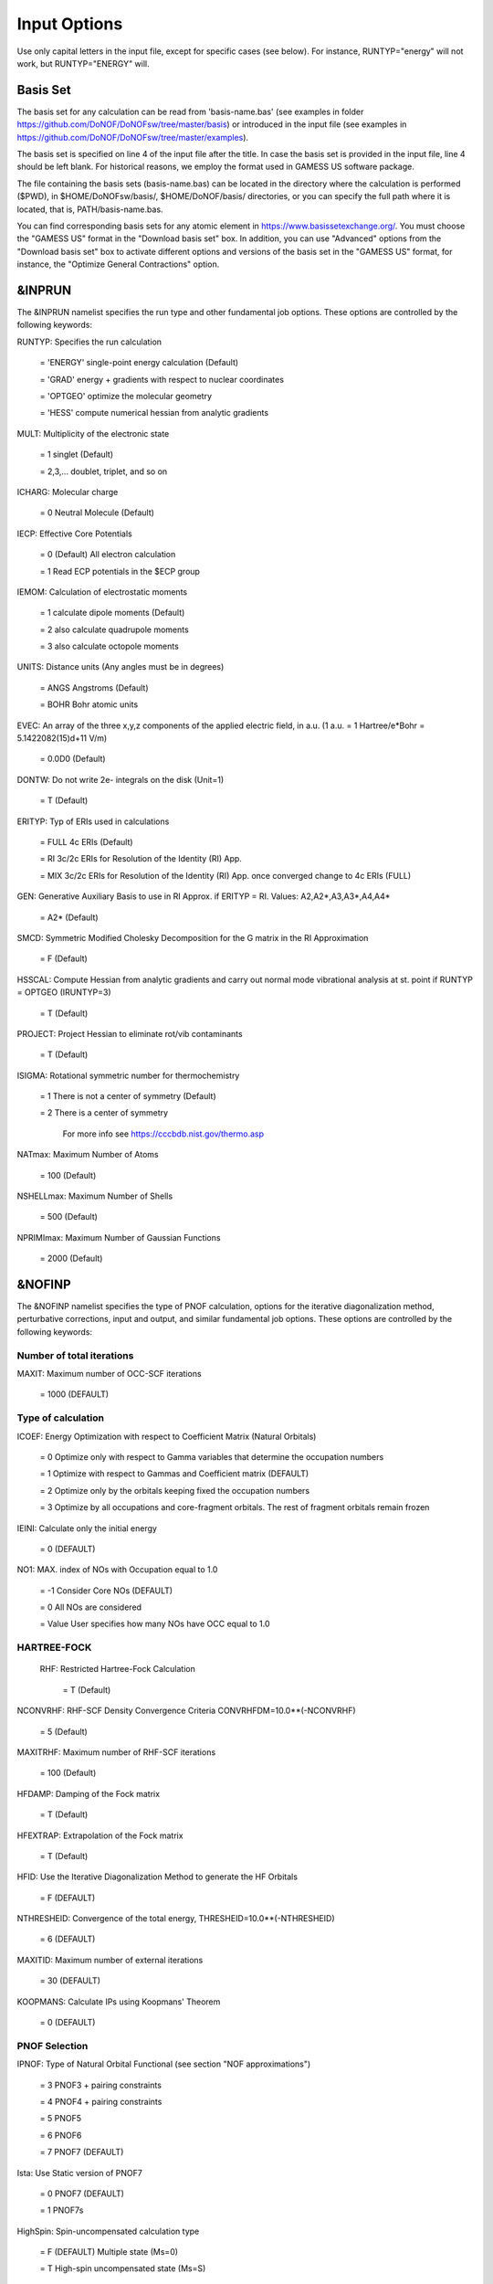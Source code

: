 #############
Input Options
############# 

Use only capital letters in the input file, except for specific cases (see below). For instance, RUNTYP="energy" will not work, but RUNTYP="ENERGY" will.

*********
Basis Set
*********

The basis set for any calculation can be read from 'basis-name.bas' (see examples in folder https://github.com/DoNOF/DoNOFsw/tree/master/basis) or introduced in the input file (see examples in https://github.com/DoNOF/DoNOFsw/tree/master/examples). 

The basis set is specified on line 4 of the input file after the title. In case the basis set is provided in the input file, line 4 should be left blank. For historical reasons, we employ the format used in GAMESS US software package.

The file containing the basis sets (basis-name.bas) can be located in the directory where the calculation is performed ($PWD), in $HOME/DoNOFsw/basis/, $HOME/DoNOF/basis/ directories, or you can specify the full path where it is located, that is, PATH/basis-name.bas.

You can find corresponding basis sets for any atomic element in https://www.basissetexchange.org/. You must choose the "GAMESS US" format in the "Download basis set" box. In addition, you can use "Advanced" options from the "Download basis set" box to activate different options and versions of the basis set in the "GAMESS US" format, for instance, the "Optimize General Contractions" option.

*******
&INPRUN
*******

The &INPRUN namelist specifies the run type and other fundamental job options. These options are controlled by the following keywords:

RUNTYP:    Specifies the run calculation

    = 'ENERGY'   single-point energy calculation (Default)

    = 'GRAD'   energy + gradients with respect to nuclear coordinates

    = 'OPTGEO'  optimize the molecular geometry
    
    = 'HESS'   compute numerical hessian from analytic gradients
    
MULT:      Multiplicity of the electronic state

    = 1      singlet (Default)

    = 2,3,... doublet, triplet, and so on

ICHARG:    Molecular charge

    = 0  Neutral Molecule (Default)
    
IECP:      Effective Core Potentials 

    = 0    (Default) All electron calculation
    
    = 1    Read ECP potentials in the $ECP group

IEMOM:     Calculation of electrostatic moments

    = 1      calculate dipole moments (Default)

    = 2      also calculate quadrupole moments

    = 3      also calculate octopole moments

UNITS:     Distance units (Any angles must be in degrees)

    = ANGS   Angstroms (Default)

    = BOHR   Bohr atomic units

EVEC:      An array of the three x,y,z components of the applied electric field, in a.u. (1 a.u. = 1 Hartree/e*Bohr = 5.1422082(15)d+11 V/m)

    = 0.0D0  (Default)

DONTW:     Do not write 2e- integrals on the disk (Unit=1)

    = T      (Default)
    
ERITYP:    Typ of ERIs used in calculations

    = FULL   4c ERIs (Default)
    
    = RI     3c/2c ERIs for Resolution of the Identity (RI) App.
    
    = MIX    3c/2c ERIs for Resolution of the Identity (RI) App. once converged change to 4c ERIs (FULL)

GEN:         Generative Auxiliary Basis to use in RI Approx. if ERITYP = RI. Values: A2,A2*,A3,A3*,A4,A4* 
             
    = A2*    (Default)

SMCD:        Symmetric Modified Cholesky Decomposition for the G matrix in the RI Approximation

   = F       (Default)
    
HSSCAL:      Compute Hessian from analytic gradients and carry out normal mode vibrational analysis at st. point if RUNTYP = OPTGEO (IRUNTYP=3)

   = T       (Default)

PROJECT:     Project Hessian to eliminate rot/vib contaminants

    = T      (Default)

ISIGMA:      Rotational symmetric number for thermochemistry

    = 1      There is not a center of symmetry (Default)
    
    = 2      There is a center of symmetry
    
             For more info see https://cccbdb.nist.gov/thermo.asp

NATmax:      Maximum Number of Atoms

   = 100     (Default)

NSHELLmax:   Maximum Number of Shells

   = 500     (Default)

NPRIMImax:   Maximum Number of Gaussian Functions

    = 2000   (Default)

*******
&NOFINP
*******

The &NOFINP namelist specifies the type of PNOF calculation, options
for the iterative diagonalization method, perturbative corrections,
input and output, and similar fundamental job options. These options
are controlled by the following keywords:

Number of total iterations
^^^^^^^^^^^^^^^^^^^^^^^^^^

MAXIT:       Maximum number of OCC-SCF iterations 

    = 1000   (DEFAULT)


Type of calculation
^^^^^^^^^^^^^^^^^^^

ICOEF:       Energy Optimization with respect to Coefficient Matrix (Natural Orbitals)

    = 0      Optimize only with respect to Gamma variables that determine the occupation numbers
                      
    = 1      Optimize with respect to Gammas and Coefficient matrix (DEFAULT)
                      
    = 2      Optimize only by the orbitals keeping fixed the occupation numbers
                      
    = 3      Optimize by all occupations and core-fragment orbitals. The rest of fragment orbitals remain frozen

IEINI:       Calculate only the initial energy

    = 0      (DEFAULT)

NO1:         MAX. index of NOs with Occupation equal to 1.0

    = -1     Consider Core NOs (DEFAULT)
                      
    = 0      All NOs are considered
                      
    = Value  User specifies how many NOs have OCC equal to 1.0


HARTREE-FOCK
^^^^^^^^^^^^

 RHF:        Restricted Hartree-Fock Calculation
 
    = T      (Default)

NCONVRHF:    RHF-SCF Density Convergence Criteria CONVRHFDM=10.0**(-NCONVRHF)

    = 5      (Default)
    
MAXITRHF:    Maximum number of RHF-SCF iterations

    = 100    (Default)
    
HFDAMP:      Damping of the Fock matrix

    = T      (Default)
    
HFEXTRAP:    Extrapolation of the Fock matrix

    = T      (Default)

HFID:        Use the Iterative Diagonalization Method to generate the HF Orbitals

    = F      (DEFAULT)

NTHRESHEID:  Convergence of the total energy, THRESHEID=10.0**(-NTHRESHEID)
                     
    = 6      (DEFAULT)

MAXITID:     Maximum number of external iterations
                     
    = 30     (DEFAULT)
                      
KOOPMANS:    Calculate IPs using Koopmans' Theorem

    = 0      (DEFAULT)

PNOF Selection
^^^^^^^^^^^^^^

IPNOF:       Type of Natural Orbital Functional (see section "NOF approximations")

    = 3      PNOF3 + pairing constraints

    = 4      PNOF4 + pairing constraints

    = 5      PNOF5
                      
    = 6      PNOF6
                      
    = 7      PNOF7 (DEFAULT)
                      
Ista:        Use Static version of PNOF7

    = 0      PNOF7 (DEFAULT)
                      
    = 1      PNOF7s
                      
HighSpin:    Spin-uncompensated calculation type

    = F      (DEFAULT) Multiple state (Ms=0)

    = T      High-spin uncompensated state (Ms=S)                      
                      
NCWO:        Number of coupled weakly occupied MOs per strongly occupied = Nc -> PNOFi(Nc)

    = 1      (DEFAULT)
                      
    = 2,3,...
                      
    =-1      NCWO = NVIR/NDOC where
             NVIR: Number of HF virtual MOs (OCC=0), 
             NDOC: Number of strongly occupied MOs

Convergence criteria in NOF calculation
^^^^^^^^^^^^^^^^^^^^^^^^^^^^^^^^^^^^^^^

For more info see section 3 in Comp. Phys. Comm. 259, 107651 (2021), Code Ocean Capsule; arXiv:2004.06142 [physics.comp-ph] by Piris and Mitxelena

NTHRESHL:    Convergence of the Lagrange multipliers, THRESHL=10.0**(-NTHRESHL)

    = 3      (DEFAULT)

NTHRESHE:    Convergence of the total energy, THRESHE=10.0**(-NTHRESHE)

    = 4      (DEFAULT)

NTHRESHEC:   Convergence of the total energy (ORBOPT), THRESHEC=10.0**(-NTHRESHEC)

    = 10     (DEFAULT)

NTHRESHEN:   Convergence of the total energy (OCCOPT), THRESHEN=10.0**(-NTHRESHEN)

    = 10     (DEFAULT)

Options for the orbital optimization program (ID method)
^^^^^^^^^^^^^^^^^^^^^^^^^^^^^^^^^^^^^^^^^^^^^^^^^^^^^^^^

For more info and computational details see section 3 in arXiv:004.06142 [physics.chem-ph] by Piris and Mitxelena

MAXLOOP:     Maximum Iteration Number for the SCF ITERATION cycle in each ITCALL

    = 30     (DEFAULT)

    The straightforward iterative scheme fails to converge very often due to the values of some off-diagonal elements Fki. The latters must be suffciently small and of the same order of magnitude. A variable factor scales Fki. We establish an upper bound B, in such a way that when the absolute value of the matrix element Fki is greater than B, it is scaled by a factor Cki (F'ki = Cki*Fki ), as to satisfy ABS(Fki) <= B.

SCALING:     A variable factor scales Fki

    = T      (DEFAULT)

NZEROS:      B = 10.0**(1-NZEROS). Initial number of ZEROS in Fij. The scaling factor varies until the number of ZEROS (.000##) is equal for all elements Fij

    = 0      ; B = 10.0 (DEFAULT)

NZEROSm:     B = 10.0**(1-NZEROSm). Maximum number of zeros in Fij

    = 5      ; B = 10.0 (DEFAULT)

NZEROSr:     B = 10.0**(1-NZEROSr). Number of zeros in Fij to restart automatically the calculation

    = 2      ; B = 10.0 (DEFAULT)
                      
AUTOZEROS:   The code select automatically values for NZEROS, NZEROSm & NZEROSr. 

             Note: Override previously selected values
                   
    = T      (Default)

ITZITER:      Number of Iterations for constant scaling

    = 10     (DEFAULT)

DIIS:        Direct Inversion in the Iterative Subspace in the orbital optimization if DUMEL < THDIIS every NDIIS loops

    = T      (DEFAULT)

NTHDIIS:     Energy threshold to begin DIIS

    = 3      ; THDIIS = 10.0**(-NTHDIIS) (DEFAULT)

NDIIS:       Number of considered loops to interpolate the generalized Fock matrix in the DIIS

    = 5      (DEFAULT)

PERDIIS:     Periodic DIIS

    = T      ; Apply DIIS every NDIIS (DEFAULT)
                      
    = F      ; DIIS is always applied after NDIIS

Options for perturbative calculations
^^^^^^^^^^^^^^^^^^^^^^^^^^^^^^^^^^^^^

For more info see [PRA 98, 022504 (2018)]

OIMP2:       NOF - Orbital Invariant MP2

    = F       (DEFAULT)
                     
NO1PT2:      Frozen MOs in perturbative calculations. Maximum index of NOs with Occupation = 1

   = -1      = NO1 (DEFAULT)
                      
   = 0       ; All NOs are considered
                      
   = Value   User specifies how many NOs are frozen                   

SC2MCPT:     SC2-MCPT perturbation theory is used to correct the PNOF5 Energy. Two outputs: PNOF5-SC2-MCPT and PNOF5-PT2

    = F      (DEFAULT)

NEX:         Number of excluded coupled orbitals in the PNOF5-PT2 calculation

    = 0      ; All NOs are included (DEFAULT)


Restart options for GAMMA, C, diagonal F, and nuclear coordinates
^^^^^^^^^^^^^^^^^^^^^^^^^^^^^^^^^^^^^^^^^^^^^^^^^^^^^^^^^^^^^^^^^

RESTART:     Restart from GCF file (DEFAULT=F)

    = F      ; corresponds to INPUTGAMMA=0,INPUTC=0,INPUTFMIUG=0,INPUTCXYZ=0
                      
    = T      ; corresponds to INPUTGAMMA=1,INPUTC=1,INPUTFMIUG=1,INPUTCXYZ=1

INPUTGAMMA:   Guess for GAMMA variables (determine the Occupation Numbers)

    = 0      ; Close Fermi-Dirac Distribution (DEFAULT)
                      
    = 1      ; Input from GCF file

INPUTC:      Guess for coefficient matrix (Natural Orbitals)

     = 0     ; Use HCORE or HF Eigenvectors (DEFAULT)
                      
     = 1      ; Input from GCF file

INPUTFMIUG:   Guess for diagonal elements of the symmetric F matrix (FMIUG0)

     = 0      ; Use single diagonalization of Lagragian (DEFAULT)
                      
     = 1      ; Input from GCF file

INPUTCXYZ:    Read nuclear coordinates (Cxyz)

     = 0      ; From Input file
                      
     = 1      ; From GCF file
                      
Output options
^^^^^^^^^^^^^^

NPRINT:       Output option

      = 0     ; Short Printing (DEFAULT)
                      
      = 1     ; Output at initial and final iterations
                      
      = 2     ; Output everything at each iteration
      
IAIMPAC:       Write information into a WFN file (UNIT 7) for the AIMPAC program

      = 0      ; Not do it

      = 1      ; Do it (DEFAULT)
                      
IFCHK:         Write information into Formatted Checkpoint (FCHK) file for visualization software (UNIT 19)
 
      = 0      ; Don't write
                      
      = 1      ; Write into FCHK file (Default)
                      
MOLDEN:        Write information into MLD file for the MOLDEN PROGRAM (UNIT 17)

      = 0      ; Don't write

      = 1      ; Write into MLD file (Default)

NOUTRDM:       Print option for atomic RDMs

      = 0      ; Not do it (DEFAULT)

      = 1      ; Print atomic RDMs in 1DM and 2DM files

NTHRESHDM:     THRESHDM = 10.0**(-NTHRESHDM)

      = 6      (DEFAULT)

NSQT:          Print OPTION for 2DM file

      = 0      ; Formatted file

      = 1      ; Unformatted file (DEFAULT)

NOUTCJK:       Print option for CJ12 and CK12

      = 0      ; No output (DEFAULT)

      = 1      ; Print CJ12 and CK12 in file 'CJK'

NTHRESHCJK:    THRESHCJK = 10.0**(-NTHRESHCJK)

      = 6      (DEFAULT)

NOUTTijab:     Print option for Tijab

      = 0      ; No output (DEFAULT)

      = 1      ; Print Tijab in file 'Tijab'

NTHRESHTijab:   THRESHTijab=10.0**(-NTHRESHTijab)

      = 6      (DEFAULT)

APSG:           Open an APSG file for printing the coefficient matrix ($VEC-$END) and the expansion coefficients of the APSG generating wavefunction.

      = F      ; No output (DEFAULT)

NTHAPSG:        Threshold for APSG expansion coefficients THAPSG = 10.0**(-NTHAPSG)

      = 10     (DEFAULT)

Note: the following options require NPRINT > 0 to take effect      

IWRITEC:      Output option for the coefficient matrix

      = 0     ;  Not do it (DEFAULT)
                      
      = 1     ;  Do it

IMULPOP:       Mulliken population analysis

      = 0      ; Not do it (DEFAULT)
                      
      = 1      ; Do it

PRINTLAG:      Output option for the lagrange multipliers

      = F      ; Not do it (DEFAULT)

DIAGLAG:       Diagonalize Lagrange multipliers. Print new 1e- Energies, Canonical MOs, and new diagonal elements of the 1RDM

      = F      ; Not do it (DEFAULT)

IEKT:          Calculate the Ionization Potentials using the Extended Koopmans' Theorem (EKT)

      = 0      ; Not do it (DEFAULT)

      = 1      ; Do it

Options related to orthonormality of Natural Orbitals
^^^^^^^^^^^^^^^^^^^^^^^^^^^^^^^^^^^^^^^^^^^^^^^^^^^^^

ORTHO:         Orthogonalize the initial orbitals

      = F      ; No 
                      
      = T      ; Yes (DEFAULT)

CHKORTHO:       Check the orthonormality of the MOs

      = F      ; No (DEFAULT)
                      
      = T      ; Yes


Options related to frozen coordinates in geometry optimization
^^^^^^^^^^^^^^^^^^^^^^^^^^^^^^^^^^^^^^^^^^^^^^^^^^^^^^^^^^^^^^

See also "Additional notes" section

FROZEN:         Is there any fixed coordinate

     = F      (DEFAULT)

IFROZEN:       By pairs, what coordinate of which atom, e.g. 2,5,1,1 means "y" coordinate of atom 5 and "x" coor of atom 1 to freeze. MAXIMUM of frozen coordinates = 10

      = 0      (DEFAULT)
                      
Options for optimization program
^^^^^^^^^^^^^^^^^^^^^^^^^^^^^^^^^

ICGMETHOD:     Define the conjugate gradient method in routines OCCOPTr, CALTijabIsym and OPTIMIZE

     = 1       ; Use SUMSL in CGOCUPSUMSLr,OPTSUMSL, SparseSymLinearSystem_CG (DEFAULT)

     = 2       ; Use NAG routines E04DGF in OPTCGNAG,CGOCUPNAGr; and F11JEF in SparseSymLinearSystem_NAG       

     = 3       ; Use LBFGS in OPTLBFGS, LBFGSOCUPr

****************
Additional Notes
****************

By default, DoNOF employs the conjugate gradient (CG) method implemented in the "SUMSL" open-source routine to perform the energy optimization with respect to the GAMMA variables (occupation numbers), and the nuclear coordinates if RUNTYP='OPTGEO'. For more details on SUMSL, see the following references:

J E Dennis, David Gay, and R E Welsch,
An Adaptive Nonlinear Least-squares Algorithm,
ACM Transactions on Mathematical Software,
Volume 7, Number 3, 1981.

J E Dennis, H H W Mei,                                            
Two New Unconstrained Optimization Algorithms Which Use           
Function and Gradient Values,                                     
Journal of Optimization Theory and Applications,                  
Volume 28, pages 453-482, 1979.

J E Dennis, Jorge More,                                           
Quasi-Newton Methods, Motivation and Theory,                      
SIAM Review,                                                      
Volume 19, pages 46-89, 1977.

D Goldfarb,                                                       
Factorized Variable Metric Methods for Unconstrained Optimization,
Mathematics of Computation,                                       
Volume 30, pages 796-811, 1976.

Alternatively, we have also implemented the LBFGS algorithm written by J. Nocedal (see http://users.iems.northwestern.edu/~nocedal/lbfgs.html). This method is activated by setting ICGMETHOD = 3. In our experience, LBFGS works fine for occupation optimization, whereas it must be employed carefully for geometry optimization.

Finally, if you have the NAG library installed, you can use the corresponding subroutines to perform optimizations by setting ICGMETHOD = 2.

Geometry Optimization
^^^^^^^^^^^^^^^^^^^^^

If RUNTYP='OPTGEO' is set, DoNOF automatically sets RHF=F, HFID=F and OIMP2=F at the beginning of the calculation.

It is strongly recommended to set ICGMETHOD=1 (DEFAULT) or ICGMETHOD=2 if you possess the NAG library. In fact, the latter has proven to be much more accurate than LBFGS for this task. The LBFGS algorithm has been employed before in quantum chemistry programs to optimize the geometry (see http://openmopac.net/Manual/lbfgs.html). Since LBFGS employs very low memory it is recommended only if a large number of variables is to be optimized. Nevertheless, LBFGS may not work accurately if low-energy interactions are significant in your system.

RUNTYP='OPTGEO' may be a computationally demanding task for any ICGMETHOD option. Nevertheless, we have demonstrated (JCP 146, 014102 (2017)) that PNOF approximations produce similar equilibrium geometries for perfect pairing or larger coupling options (i.e. NCWO>1). Therefore, for RUNTYP='OPTGEO' is recommended to employ the minimum value of NCWO, that is, run a single-point calculation and check in the output how many weakly-occupied-orbitals have significant occupancies in each subspace. For example, if there are three weakly-occupied-orbitals with non-negligible occupations in each subspace, it will be enough to set NCWO=3 in the RUNTYP='OPTGEO' calculation. This can save a large amount of computational time and produce similar equilibrium geometries to those that would be obtained by considering all orbitals correlated with a large basis set.

GCF: All information required to restart any calculation is printed in a file called GCF during the iterative procedure. At the end of the calculation this file is renamed to "name-of-the-molecule.gcf" by our supplied run scripts. It is worth noting that at the end of the GCF the nuclear coordinates are printed. The latter are read at the beginning of the calculation (so the ones from the .inp file are ignored) only if explicitly required by the user, by setting INPUTCXYZ=1 or if RESTART=T in $NOFINP. This option is particularly useful if the calculation stops unexpectedly during the geometry optimization procedure (RUNTYP='OPTGEO'). If that is the case, run a new calculation setting INPUTCXYZ=1 to converge the energy from the last obtained geometry.

In geometry optimization calculations (RUNTYP='OPTGEO'), you will note that a file named CGGRAD is created during the calculation. Once the calculation ends it is renamed to "name-of-the-molecule.cgo" by our supplied run scripts. This file contains information about the geometry optimization procedure carried out by using the conjugate gradient method (set in the input file by ICGMETHOD), as well as the Hessian and harmonic vibrational frequencies at the solution point. Recall that the Hessian is computed by numerical differentiation of the analytic energy gradients (see details at I. Mitxelena et al. Adv Quant. Chem. ISSN 0065-3276 (2019)), so numerical precision of reported harmonic vibrational frequencies is limited and, apriori, they should be taken only qualitatively.

You may notice in the $NOFINP section that a keyword FROZEN is used to fix nuclear coordinates during geometry optimization. This is done in cartesians, though it is recommended, for obvious reasons, doing it by using internal coordinates. For the moment this has not been implemented in DoNOF yet. Therefore, we recommend the user to employ FROZEN carefully.

New algorithms and numerical methods for carrying out these optimizations are welcome, so we encourage new collaborations to work on this task.

Dependencies
^^^^^^^^^^^^

By setting ICGMETHOD=2 in the input file, DoNOF uses the Conjugate Gradient (CG) algorithm coded in NAG library for optimization of the GAMMA variables, as well as nuclear coordinates (if RUNTYP='OPTGEO'). If the user prefers to use NAG subroutines (https://www.nag.co.uk/content/nag-library), you must uncomment all lines in the code preceded by '!nag' and link DoNOF code with NAG library. Accordingly, the following routines are called by DoNOF: E04DGF, E04UEF, E04UCF, and F11JEF. The latter is required for perturbative calculations, while the other routines are required for optimization processes.

Dissociation
^^^^^^^^^^^^

Molecular dissociation is considered the main still unresolved problem of DFT, but of fundamental interest for quantum chemistry. PNOF methods are able to reproduce benchmark potential energy curves of molecular bond dissociation. Nevertheless, this calculation is tricky and must be carried out carefully. In fact, different solutions may arise during the dissociation process depending on the electron correlation present in your system. Computationally it is convenient to converge a single-point calculation, and then start the dissociation process manually by setting: RESTART=F INPUTGAMMA=1 INPUTCOEF=1 INPUTFMIUG=1 ORTHO=T. The restart option allows to use the previous solution, however, we have to avoid reading nuclear geometry from previous point. Since RESTART=T automatically fixes INPUTCXYZ=1, we must employ RESTART=F and specify what we want to read from GCF file, e.g. occupations (INPUTGAMMA=1), orbital coefficients (INPUTCOEF=1), and diagonal elements of pseudofockian (INPUTFMIUG=1).

Symmetry
^^^^^^^^

In DoNOF point-group symmetry is not employed, so C1 symmetry is assumed for any molecular system.

WFN file
^^^^^^^^

The WFN file contains the necessary info to study the output data by using external programs, such as AIMPAC. Note that in this WFN file the energy is referred to as "HF energy", but it really corresponds to the PNOF energy.

MLD file
^^^^^^^^

The MLD file contains the necessary info to study the output data by using the MOLDEN post processing program of molecular and electronic structure (https://www3.cmbi.umcn.nl/molden/)

Numerical Precision
^^^^^^^^^^^^^^^^^^^

You may notice that different numerical precision is shown for each quantity (orbitals, energy, occupancies, etc) in the output file. The latter is done according to the trustworthy precision inherent to NOF methods. On the contrary, for other purposes is more convenient to employ as much digits as possible.


